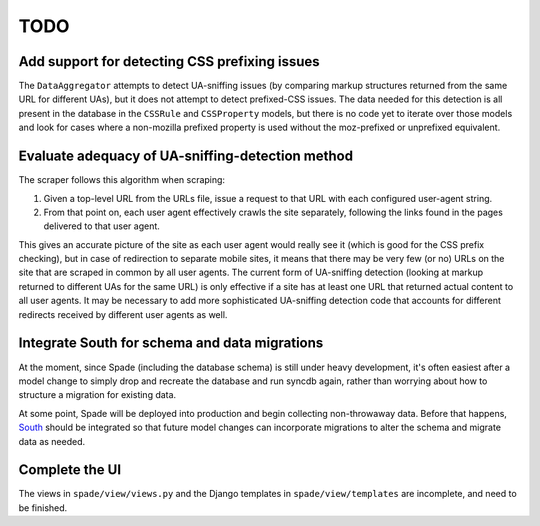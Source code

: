 TODO
====

Add support for detecting CSS prefixing issues
----------------------------------------------

The ``DataAggregator`` attempts to detect UA-sniffing issues (by comparing
markup structures returned from the same URL for different UAs), but it does
not attempt to detect prefixed-CSS issues. The data needed for this detection
is all present in the database in the ``CSSRule`` and ``CSSProperty`` models,
but there is no code yet to iterate over those models and look for cases where
a non-mozilla prefixed property is used without the moz-prefixed or unprefixed
equivalent.


Evaluate adequacy of UA-sniffing-detection method
-------------------------------------------------

The scraper follows this algorithm when scraping:

1. Given a top-level URL from the URLs file, issue a request to that URL with
   each configured user-agent string.

2. From that point on, each user agent effectively crawls the site separately,
   following the links found in the pages delivered to that user agent.

This gives an accurate picture of the site as each user agent would really see
it (which is good for the CSS prefix checking), but in case of redirection to
separate mobile sites, it means that there may be very few (or no) URLs on the
site that are scraped in common by all user agents. The current form of
UA-sniffing detection (looking at markup returned to different UAs for the same
URL) is only effective if a site has at least one URL that returned actual
content to all user agents. It may be necessary to add more sophisticated
UA-sniffing detection code that accounts for different redirects received by
different user agents as well.


Integrate South for schema and data migrations
----------------------------------------------

At the moment, since Spade (including the database schema) is still under heavy
development, it's often easiest after a model change to simply drop and
recreate the database and run syncdb again, rather than worrying about how to
structure a migration for existing data.

At some point, Spade will be deployed into production and begin collecting
non-throwaway data. Before that happens, `South`_ should be integrated so that
future model changes can incorporate migrations to alter the schema and migrate
data as needed.

.. _South: http://south.aeracode.org


Complete the UI
---------------

The views in ``spade/view/views.py`` and the Django templates in ``spade/view/templates`` are incomplete, and need to be finished.
